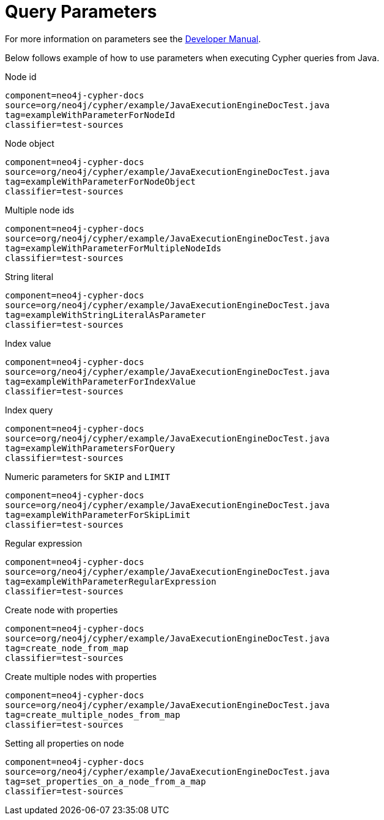 [[tutorials-cypher-parameters-java]]
= Query Parameters
:cypher-parameters-uri: {developer-manual-base-uri}/cypher/#cypher-parameters

For more information on parameters see the link:{cypher-parameters-uri}[Developer Manual].

Below follows example of how to use parameters when executing Cypher queries from Java.

.Node id
[snippet, java]
----
component=neo4j-cypher-docs
source=org/neo4j/cypher/example/JavaExecutionEngineDocTest.java
tag=exampleWithParameterForNodeId
classifier=test-sources
----

.Node object
[snippet, java]
----
component=neo4j-cypher-docs
source=org/neo4j/cypher/example/JavaExecutionEngineDocTest.java
tag=exampleWithParameterForNodeObject
classifier=test-sources
----

.Multiple node ids
[snippet, java]
----
component=neo4j-cypher-docs
source=org/neo4j/cypher/example/JavaExecutionEngineDocTest.java
tag=exampleWithParameterForMultipleNodeIds
classifier=test-sources
----

.String literal
[snippet, java]
----
component=neo4j-cypher-docs
source=org/neo4j/cypher/example/JavaExecutionEngineDocTest.java
tag=exampleWithStringLiteralAsParameter
classifier=test-sources
----

.Index value
[snippet, java]
----
component=neo4j-cypher-docs
source=org/neo4j/cypher/example/JavaExecutionEngineDocTest.java
tag=exampleWithParameterForIndexValue
classifier=test-sources
----

.Index query
[snippet, java]
----
component=neo4j-cypher-docs
source=org/neo4j/cypher/example/JavaExecutionEngineDocTest.java
tag=exampleWithParametersForQuery
classifier=test-sources
----

.Numeric parameters for `SKIP` and `LIMIT`
[snippet, java]
----
component=neo4j-cypher-docs
source=org/neo4j/cypher/example/JavaExecutionEngineDocTest.java
tag=exampleWithParameterForSkipLimit
classifier=test-sources
----

.Regular expression
[snippet, java]
----
component=neo4j-cypher-docs
source=org/neo4j/cypher/example/JavaExecutionEngineDocTest.java
tag=exampleWithParameterRegularExpression
classifier=test-sources
----

.Create node with properties
[snippet, java]
----
component=neo4j-cypher-docs
source=org/neo4j/cypher/example/JavaExecutionEngineDocTest.java
tag=create_node_from_map
classifier=test-sources
----

.Create multiple nodes with properties
[snippet, java]
----
component=neo4j-cypher-docs
source=org/neo4j/cypher/example/JavaExecutionEngineDocTest.java
tag=create_multiple_nodes_from_map
classifier=test-sources
----

.Setting all properties on node
[snippet, java]
----
component=neo4j-cypher-docs
source=org/neo4j/cypher/example/JavaExecutionEngineDocTest.java
tag=set_properties_on_a_node_from_a_map
classifier=test-sources
----


